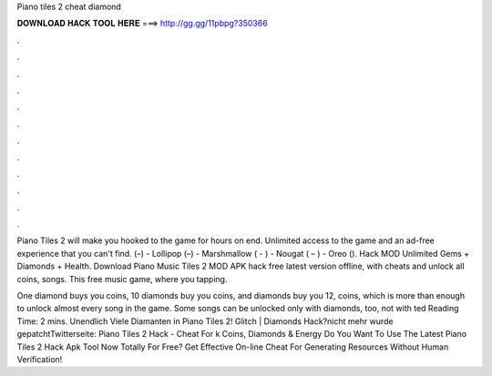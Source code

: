 Piano tiles 2 cheat diamond



𝐃𝐎𝐖𝐍𝐋𝐎𝐀𝐃 𝐇𝐀𝐂𝐊 𝐓𝐎𝐎𝐋 𝐇𝐄𝐑𝐄 ===> http://gg.gg/11pbpg?350366



.



.



.



.



.



.



.



.



.



.



.



.

Piano Tiles 2 will make you hooked to the game for hours on end. Unlimited access to the game and an ad-free experience that you can't find. (–) - Lollipop (–) - Marshmallow ( - ) - Nougat ( – ) - Oreo (). Hack MOD Unlimited Gems + Diamonds + Health. Download Piano Music Tiles 2 MOD APK hack free latest version offline, with cheats and unlock all coins, songs. This free music game, where you tapping.

One diamond buys you coins, 10 diamonds buy you coins, and diamonds buy you 12, coins, which is more than enough to unlock almost every song in the game. Some songs can be unlocked only with diamonds, too, not with ted Reading Time: 2 mins. Unendlich Viele Diamanten in Piano Tiles 2! Glitch | Diamonds Hack?nicht mehr wurde gepatchtTwitterseite:  Piano Tiles 2 Hack - Cheat For k Coins, Diamonds & Energy Do You Want To Use The Latest Piano Tiles 2 Hack Apk Tool Now Totally For Free? Get Effective On-line Cheat For Generating Resources Without Human Verification!

